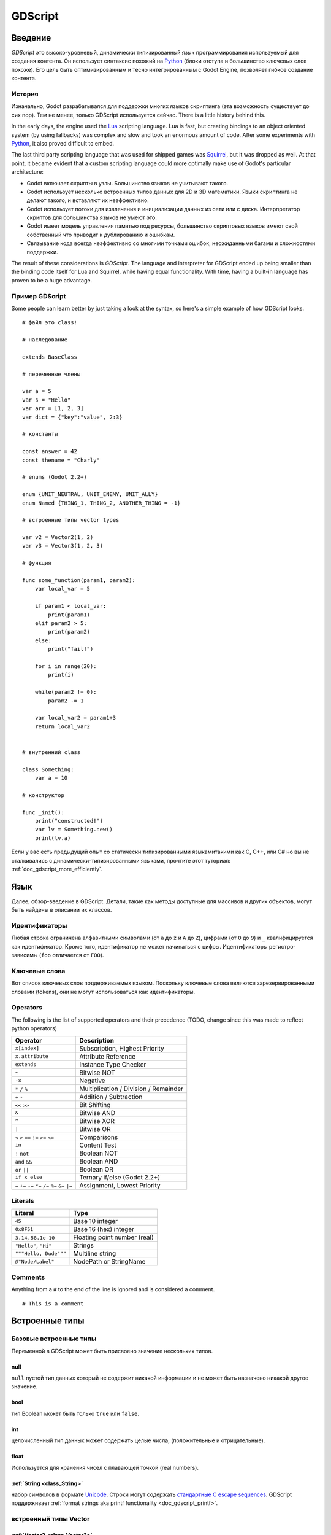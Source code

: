 .. _doc_gdscript:

GDScript
========

Введение
------------

*GDScript* это высоко-уровневый, динамически типизированный язык программирования используемый для создания контента. Он использует синтаксис похожий на
`Python <https://en.wikipedia.org/wiki/Python_%28programming_language%29>`_ 
(блоки отступа и большинство ключевых слов похоже). Его цель быть оптимизированным и тесно интегрированным с Godot Engine, позволяет гибкое создание контента.

История
~~~~~~~

Изначально, Godot разрабатывался для поддержки многих языков скриптинга
(эта возможность существует до сих пор). Тем не менее, только GDScript используется сейчас.
There is a little history behind this.

In the early days, the engine used the `Lua <http://www.lua.org>`__
scripting language. Lua is fast, but creating bindings to an object
oriented system (by using fallbacks) was complex and slow and took an
enormous amount of code. After some experiments with
`Python <http://www.python.org>`__, it also proved difficult to embed.

The last third party scripting language that was used for shipped games
was `Squirrel <http://squirrel-lang.org>`__, but it was dropped as well.
At that point, it became evident that a custom scripting language could 
more optimally make use of Godot's particular architecture:

-  Godot включает скрипты в узлы. Большинство языков не учитывают такого.
-  Godot использует несколько встроенных типов данных для 2D и 3D математики. 
   Языки скриптинга не делают такого, и вставляют их неэффективно.
-  Godot использует потоки для извлечения и инициализации данных из сети
   или с диска. Интерпретатор скриптов для большинства языков не умеют это.
-  Godot имеет модель управления памятью под ресурсы, большинство скриптовых языков 
   имеют свой собственный что приводит к дублированию и ошибкам.
-  Связывание кода всегда неэффективно со многими точками ошибок,
   неожиданными багами и сложностями поддержки.

The result of these considerations is *GDScript*. The language and
interpreter for GDScript ended up being smaller than the binding code itself
for Lua and Squirrel, while having equal functionality. With time, having a
built-in language has proven to be a huge advantage.

Пример GDScript
~~~~~~~~~~~~~~~~~~~

Some people can learn better by just taking a look at the syntax, so
here's a simple example of how GDScript looks.

::

    # файл это class!

    # наследование

    extends BaseClass

    # переменные члены

    var a = 5 
    var s = "Hello"
    var arr = [1, 2, 3]
    var dict = {"key":"value", 2:3}

    # константы

    const answer = 42
    const thename = "Charly"

    # enums (Godot 2.2+)

    enum {UNIT_NEUTRAL, UNIT_ENEMY, UNIT_ALLY}
    enum Named {THING_1, THING_2, ANOTHER_THING = -1}

    # встроенные типы vector types

    var v2 = Vector2(1, 2)
    var v3 = Vector3(1, 2, 3)

    # функция

    func some_function(param1, param2):
        var local_var = 5

        if param1 < local_var:
            print(param1)
        elif param2 > 5:
            print(param2)
        else:
            print("fail!")

        for i in range(20):
            print(i)

        while(param2 != 0):
            param2 -= 1

        var local_var2 = param1+3
        return local_var2


    # внутренний class

    class Something:
        var a = 10

    # конструктор

    func _init():
        print("constructed!")
        var lv = Something.new()
        print(lv.a)

Если у вас есть предыдущий опыт со статически типизированными языкамитакими как
C, C++, или C# но вы не сталкивались с динамически-типизированными языками, прочтите 
этот туториал: :ref:`doc_gdscript_more_efficiently`.

Язык
--------

Далее, обзор-введение в GDScript. Детали, такие как 
методы доступные для массивов и других объектов, могут быть найдены
в описании их классов. 

Идентификаторы
~~~~~~~~~~~

Любая строка ограничена алфавитными символами (от ``a`` до
``z`` и ``A`` до ``Z``), цифрами (от ``0`` до ``9``) и ``_`` квалифицируется
как идентификатор. Кроме того, идентификатор не может начинаться с цифры.
Идентификаторы регистро-зависимы (``foo`` отличается от ``FOO``).

Ключевые слова
~~~~~~~~

Вот список ключевых слов поддерживаемых языком. Поскольку ключевые слова
являются зарезервированными словами (tokens), они не могут использоваться
как идентификаторы.

+------------+---------------------------------------------------------------------------------------------------------------+
|  Ключевое слово   | Описание                                                                                                   |
+============+===============================================================================================================+
| if         | см `if/else/elif`_.                                                                                          |
+------------+---------------------------------------------------------------------------------------------------------------+
| elif       | см `if/else/elif`_.                                                                                          |
+------------+---------------------------------------------------------------------------------------------------------------+
| else       | см `if/else/elif`_.                                                                                          |
+------------+---------------------------------------------------------------------------------------------------------------+
| for        | см for_.                                                                                                     |
+------------+---------------------------------------------------------------------------------------------------------------+
| do         | Reserved for future implementation of do...while loops.                                                       |
+------------+---------------------------------------------------------------------------------------------------------------+
| while      | см while_.                                                                                                   |
+------------+---------------------------------------------------------------------------------------------------------------+
| match      | см match_.                                                                                                   |
+------------+---------------------------------------------------------------------------------------------------------------+
| switch     | зарезервировано на будущее.                                                                           |
+------------+---------------------------------------------------------------------------------------------------------------+
| case       | зарезервировано на будущее.                                                                           |
+------------+---------------------------------------------------------------------------------------------------------------+
| break      | сейчас существует реализация для циклов ``for`` или ``while``.                                                 |
+------------+---------------------------------------------------------------------------------------------------------------+
| continue   | немедленный переход к следующей итерации ``for`` или ``while`` цикла.                                     |
+------------+---------------------------------------------------------------------------------------------------------------+
| pass       | Used where a statement is required syntactically but execution of code is undesired, e.g. in empty functions. |
+------------+---------------------------------------------------------------------------------------------------------------+
| return     | возврат значений из функции.                                                                              |
+------------+---------------------------------------------------------------------------------------------------------------+
| class      | объявляет class.                                                                                              |
+------------+---------------------------------------------------------------------------------------------------------------+
| extends    | говорит что class расширяет текуший class.Также проверяет расширяет ли переменная это данный класс.     |
+------------+---------------------------------------------------------------------------------------------------------------+
| tool       | выполняет script в редакторе.                                                                            |
+------------+---------------------------------------------------------------------------------------------------------------+
| signal     | объявляет signal.                                                                                             |
+------------+---------------------------------------------------------------------------------------------------------------+
| func       | Defines a function.                                                                                           |
+------------+---------------------------------------------------------------------------------------------------------------+
| static     | объявляет статическую функцию. Static member variables are not allowed.                                           |
+------------+---------------------------------------------------------------------------------------------------------------+
| const      | объявляет константу.                                                                                           |
+------------+---------------------------------------------------------------------------------------------------------------+
| enum       | объявляет enum. (Godot 2.2+)                                                                                 |
+------------+---------------------------------------------------------------------------------------------------------------+
| var        | объявляет переменную.                                                                                           |
+------------+---------------------------------------------------------------------------------------------------------------+
| onready    | Initializes a variable once the Node the script is attached to and its children are part of the scene tree.   |
+------------+---------------------------------------------------------------------------------------------------------------+
| export     | Saves a variable along with the resource it's attached to and makes it visible and modifiable in the editor.  |
+------------+---------------------------------------------------------------------------------------------------------------+
| setget     | Defines setter and getter functions for a variable.                                                           |
+------------+---------------------------------------------------------------------------------------------------------------+
| breakpoint | Editor helper for debugger breakpoints.                                                                       |
+------------+---------------------------------------------------------------------------------------------------------------+

Operators
~~~~~~~~~

The following is the list of supported operators and their precedence
(TODO, change since this was made to reflect python operators)

+---------------------------------------------------------------+-----------------------------------------+
| **Operator**                                                  | **Description**                         |
+---------------------------------------------------------------+-----------------------------------------+
| ``x[index]``                                                  | Subscription, Highest Priority          |
+---------------------------------------------------------------+-----------------------------------------+
| ``x.attribute``                                               | Attribute Reference                     |
+---------------------------------------------------------------+-----------------------------------------+
| ``extends``                                                   | Instance Type Checker                   |
+---------------------------------------------------------------+-----------------------------------------+
| ``~``                                                         | Bitwise NOT                             |
+---------------------------------------------------------------+-----------------------------------------+
| ``-x``                                                        | Negative                                |
+---------------------------------------------------------------+-----------------------------------------+
| ``*`` ``/`` ``%``                                             | Multiplication / Division / Remainder   |
+---------------------------------------------------------------+-----------------------------------------+
| ``+`` ``-``                                                   | Addition / Subtraction                  |
+---------------------------------------------------------------+-----------------------------------------+
| ``<<`` ``>>``                                                 | Bit Shifting                            |
+---------------------------------------------------------------+-----------------------------------------+
| ``&``                                                         | Bitwise AND                             |
+---------------------------------------------------------------+-----------------------------------------+
| ``^``                                                         | Bitwise XOR                             |
+---------------------------------------------------------------+-----------------------------------------+
| ``|``                                                         | Bitwise OR                              |
+---------------------------------------------------------------+-----------------------------------------+
| ``<`` ``>`` ``==`` ``!=`` ``>=`` ``<=``                       | Comparisons                             |
+---------------------------------------------------------------+-----------------------------------------+
| ``in``                                                        | Content Test                            |
+---------------------------------------------------------------+-----------------------------------------+
| ``!`` ``not``                                                 | Boolean NOT                             |
+---------------------------------------------------------------+-----------------------------------------+
| ``and`` ``&&``                                                | Boolean AND                             |
+---------------------------------------------------------------+-----------------------------------------+
| ``or`` ``||``                                                 | Boolean OR                              |
+---------------------------------------------------------------+-----------------------------------------+
| ``if x else``                                                 | Ternary if/else (Godot 2.2+)            |
+---------------------------------------------------------------+-----------------------------------------+
| ``=`` ``+=`` ``-=`` ``*=`` ``/=`` ``%=`` ``&=`` ``|=``        | Assignment, Lowest Priority             |
+---------------------------------------------------------------+-----------------------------------------+

Literals
~~~~~~~~

+--------------------------+--------------------------------+
| **Literal**              | **Type**                       |
+--------------------------+--------------------------------+
| ``45``                   | Base 10 integer                |
+--------------------------+--------------------------------+
| ``0x8F51``               | Base 16 (hex) integer          |
+--------------------------+--------------------------------+
| ``3.14``, ``58.1e-10``   | Floating point number (real)   |
+--------------------------+--------------------------------+
| ``"Hello"``, ``"Hi"``    | Strings                        |
+--------------------------+--------------------------------+
| ``"""Hello, Dude"""``    | Multiline string               |
+--------------------------+--------------------------------+
| ``@"Node/Label"``        | NodePath or StringName         |
+--------------------------+--------------------------------+

Comments
~~~~~~~~

Anything from a ``#`` to the end of the line is ignored and is
considered a comment.

::

    # This is a comment

..  Uncomment me if/when https://github.com/godotengine/godot/issues/1320 gets fixed
    
    Multi-line comments can be created using """ (three quotes in a row) at
    the beginning and end of a block of text.
    
    ::
    
        """ Everything on these 
        lines is considered
        a comment """

Встроенные типы
--------------

Базовые встроенные типы
~~~~~~~~~~~~~~~~~~~~

Переменной в GDScript может быть присвоено значение нескольких типов.

null
^^^^

``null`` пустой тип данных который не содержит никакой информации
и не может быть назначено никакой другое значение. 

bool
^^^^

тип Boolean может быть только ``true`` или ``false``.

int
^^^

целочисленный тип данных может содержать целые числа, (положительные и отрицательные).

float
^^^^^

Используется для хранения чисел с плавающей точкой (real numbers).

:ref:`String <class_String>`
^^^^^^^^^^^^^^^^^^^^^^^^^^^^

набор символов в формате `Unicode  <https://en.wikipedia.org/wiki/Unicode>`_. Строки могут содержать
`стандартные C escape sequences <https://en.wikipedia.org/wiki/Escape_sequences_in_C>`_.
GDScript поддерживает :ref:`format strings aka printf functionality
<doc_gdscript_printf>`.

встроенный типы Vector
~~~~~~~~~~~~~~~~~~~~~

:ref:`Vector2 <class_Vector2>`
^^^^^^^^^^^^^^^^^^^^^^^^^^^^^^

2D вектор содержит поля  ``x`` и ``y`` . Альтернативно к полям можно
обратиться как ``width`` и ``height`` для читабельности. А также можно
обратиться как к массиву.

:ref:`Rect2 <class_Rect2>`
^^^^^^^^^^^^^^^^^^^^^^^^^^

2D прямоугольник имеет два векторных поля : ``pos`` и ``size``.
Альтернативно содержит поле ``end`` с ``pos+size``.

:ref:`Vector3 <class_Vector3>`
^^^^^^^^^^^^^^^^^^^^^^^^^^^^^^

3D вектор содержит поля ``x``, ``y`` и ``z`` . Также доступны как массив.

:ref:`Matrix32 <class_Matrix32>`
^^^^^^^^^^^^^^^^^^^^^^^^^^^^^^^^

3x2 матрица используемая для 2D трансформаций.

:ref:`Plane <class_Plane>`
^^^^^^^^^^^^^^^^^^^^^^^^^^

3D плоскость в нормализованной форме содержит векторное поле ``normal`` 
и скалярное значение дистанции ``d``.

:ref:`Quat <class_Quat>`
^^^^^^^^^^^^^^^^^^^^^^^^

Quaternion это тип данных для представления 3D вращения. Полезно
для интерполяции вращений.

:ref:`AABB <class_AABB>`
^^^^^^^^^^^^^^^^^^^^^^^^

Axis Aligned bounding box - габаритный бокс выровненный по осям
(или 3D box) содержит 2 векторных поля: ``pos``
и ``size``. Альтернативно содержит поле ``end`` и
``pos+size``. Как алиас типа, ``Rect3`` can be used
interchangeably.

:ref:`Matrix3 <class_Matrix3>`
^^^^^^^^^^^^^^^^^^^^^^^^^^^^^^

3x3 матрица для 3D вращения и масштабирования. Содержит 3 векторных поля
(``x``, ``y`` и ``z``) доступных также как массив 3D
векторов.

:ref:`Transform <class_Transform>`
^^^^^^^^^^^^^^^^^^^^^^^^^^^^^^^^^^

3D Transform содержит поле Matrix3 ``basis`` и поле Vector3 
``origin``.

Встроенные типы в Engine
~~~~~~~~~~~~~~~~~~~~~

:ref:`Color <class_Color>`
^^^^^^^^^^^^^^^^^^^^^^^^^^

тип данных Color содержит поля ``r``, ``g``, ``b``, и ``a`` . Доступные также как ``h``, ``s``, и ``v`` для hue/saturation/value.

:ref:`Image <class_Image>`
^^^^^^^^^^^^^^^^^^^^^^^^^^

Содержит кастомный формат 2D изображения и позволяет прямой доступ
к пикселям.

:ref:`NodePath <class_NodePath>`
^^^^^^^^^^^^^^^^^^^^^^^^^^^^^^^^

Compiled path to a node used mainly in the scene system. It can be
easily assigned to, and from, a String.

:ref:`RID <class_RID>`
^^^^^^^^^^^^^^^^^^^^^^

Resource ID (RID). Servers use generic RIDs to reference opaque data.

:ref:`Object <class_Object>`
^^^^^^^^^^^^^^^^^^^^^^^^^^^^

Базовый класс для всего что не является встроенным типом.

:ref:`InputEvent <class_InputEvent>`
^^^^^^^^^^^^^^^^^^^^^^^^^^^^^^^^^^^^

События от устройств ввода содержат в очень компактной форме в виде объектов
InputEvent. Due to the fact that they can be received in high
amounts from frame to frame they are optimized as their own data type.

Container built-in types
~~~~~~~~~~~~~~~~~~~~~~~~

:ref:`Array <class_Array>`
^^^^^^^^^^^^^^^^^^^^^^^^^^

Generic sequence of arbitrary object types, including other arrays or dictionaries (see below). 
The array can resize dynamically. Arrays are indexed starting from index ``0``.
Starting with Godot 2.1, indices may be negative like in Python, to count from the end.

::

    var arr=[]
    arr=[1, 2, 3]
    var b = arr[1]            # это 2
    var c = arr[arr.size()-1] # это 3
    var d = arr[-1]           # как и предыдущая строка но короче
    arr[0] = "Hi!"            # заменяет значение 1 на "Hi"
    arr.append(4)             # теперь массив ["Hi", 2, 3, 4]

GDScript массивы расположены в памяти линейно для скорости. Очень большие массивы
(больше 10 тыс. элементов) могут приводить к фрагментации памяти.
Для этого сущестуют спец. типы массивов. 
Которые принимают только значения одного типа. Они позволяют избежать фрагментации
памяти и занимают меньше памяти но они atomic and tend to run slower than generic
arrays. Они рекомендуются только для очень больших массивов данных: 

- :ref:`ByteArray <class_ByteArray>`: Массив байтов (целые от 0 до 255).
- :ref:`IntArray <class_IntArray>`: Массив целых.
- :ref:`FloatArray <class_FloatArray>`: Массив дробных с плав. точкой.
- :ref:`StringArray <class_StringArray>`: Массив строк.
- :ref:`Vector2Array <class_Vector2Array>`: Массив объектов :ref:`Vector2 <class_Vector2>` .
- :ref:`Vector3Array <class_Vector3Array>`: Массив объектов :ref:`Vector3 <class_Vector3>` .
- :ref:`ColorArray <class_ColorArray>`: Массив объектов :ref:`Color <class_Color>` .

:ref:`Dictionary <class_Dictionary>`
^^^^^^^^^^^^^^^^^^^^^^^^^^^^^^^^^^^^

Ассоциативный контейнер который содержит значения ссылающиеся по уникальным ключам.

::

    var d={4:5, "a key":"a value", 28:[1,2,3]}
    d["Hi!"] = 0
    var d = {
        22         : "Value",
        "somekey"  : 2,
        "otherkey" : [2,3,4],
        "morekey"  : "Hello"
    }

Lua-style table syntax is also supported. Lua-style uses ``=`` instead of ``:`` 
and doesn't use quotes to mark string keys (making for slightly less to write). 
Note however that like any GDScript identifier, keys written in this form cannot 
start with a digit.

::

    var d = {
        test22 = "Value", 
        somekey = 2,
        otherkey = [2,3,4],
        morekey = "Hello"
    }

Добавить ключ к существующему словарю можно обращаясь к нему как к существующему
ключу и присваивая ему значение::

    var d = {} # создает пустой словарь
    d.Waiting = 14 # добавляет строку "Waiting" как ключ и назначает ему значение 14 
    d[4] = "hello" # добавляет целое `4` как ключ и назначает ему строку "hello" как значение
    d["Godot"] = 3.01 # добавляет строку "Godot" как ключ и назначает значение 3.01 

Data
----

Переменные
~~~~~~~~~

Переменные могут существовать как члены класса или локально в функциях. Они создаются
ключевым словом ``var`` и, опционально, могут получать значения при объявлении.

::

    var a  # по-умолчанию тип данных - null  
    var b = 5
    var c = 3.8
    var d = b + c  # переменные всегда инициализируются по-порядку

Константы
~~~~~~~~~

Constants are similar to variables, but must be constants or constant
expressions должны инициализироваться при объявлении. 

::

    const a = 5
    const b = Vector2(20, 20)
    const c = 10 + 20 # константное выражение
    const d = Vector2(20, 30).x  # constant expression: 20
    const e = [1, 2, 3, 4][0]  # constant expression: 1
    const f = sin(20)  # sin() может использоваться в константных выражениях
    const g = x + 20  # invalid; это НЕ константное выражение!
    
Enums
^^^^^

*Note, только в Godot 2.2 и выше.*

Enums основан на константах, and are pretty useful if you
want to assign consecutive integers to some constant.

If you pass a name to the enum, it would also put all the values inside a
constant dictionary of that name.

::

    enum {TILE_BRICK, TILE_FLOOR, TILE_SPIKE, TILE_TELEPORT}
    # То же что и:
    const TILE_BRICK = 0
    const TILE_FLOOR = 1
    const TILE_SPIKE = 2
    const TILE_TELEPORT = 3

    enum State {STATE_IDLE, STATE_JUMP = 5, STATE_SHOOT}
    # То же что и:
    const STATE_IDLE = 0
    const STATE_JUMP = 5
    const STATE_SHOOT = 6
    const State = {STATE_IDLE = 0, STATE_JUMP = 5, STATE_SHOOT = 6}


Функции
~~~~~~~~~

Функции всегда принадлежат классам `class <Classes_>`_. 
Приоритет области действия для поиска переменной: 
локальная → член класса → глобальная. Переменная ``self`` всегда доступна
и представляется как опция для доступа к членам класса, но не всегда требуется
(and should *not* be sent as the function's first argument, unlike Python).

::

    func myfunction(a, b):
        print(a)
        print(b)
        return a + b  # return опционален; без него вернется null 

Функция может ``return`` в любом местеt. Дефолтное возвращаемое значение ``null``.

Referencing Functions
^^^^^^^^^^^^^^^^^^^^^

Для вызова функций в *base class* (i.e. one ``extend``-ed в вашем текущем классе),
предваряйте ``.`` перед именем функции:

::

    .basefunc(args)

В отличие от Python, функции *НЕ* объекты первого класса в GDScript.
Это значит что они не могут быть сохранены в переменных variables, 
переданы как аргумент другим функциям или озвращены из других функций.
Это все из соображений производительности.

Для обращения к функции в рантайме, (e.g. to store it in a variable, or
pass it to another function as an argument) one нужно использовать ``call`` или
``funcref`` хелперы::
   
    # Вызов функции по-имени в один шаг
    mynode.call("myfunction", args)  

    # Сохранение обращения к функции 
    var myfunc = funcref(mynode, "myfunction")
    
    # Вызов сохраненного обращения к функции 
    myfunc.call_func(args)


Помните что дефолтные функции такие как  ``_init``, и большинство
нотификаций таких как``_enter_tree``, ``_exit_tree``, ``_process``,
``_fixed_process``, etc. вызываются во всех базовых классах автоматически.
Так что вызывать их явно нужно только если вы их overloading каким-то образом. 


Статические функции
^^^^^^^^^^^^^^^^

Функция может быть объявлена статичной. Статическая функция не имеет доступа к членам класса
или ``self``. Это полезно в основном для создания библиотек хелперов функций:

::

    static func sum2(a, b):
        return a + b


Операторы управления потоком выполнения
~~~~~~~~~~~~~~~~~~~~~~~~~~~

Операторы стандартны и могут быть присваиваться, вызовами функции, структурами
управления потоком, и т.п.. ``;`` как разделитель операторов полностью опционален.

if/else/elif
^^^^^^^^^^^^

Simple conditions are created by using the ``if``/``else``/``elif`` syntax.
Parenthesis around conditions are allowed, but not required. Given the
nature of the tab-based indentation, ``elif`` can be used instead of
``else``/``if`` to maintain a level of indentation.

::

    if [expression]:
        statement(s)
    elif [expression]:
        statement(s)
    else:
        statement(s)

Short statements can be written on the same line as the condition::

    if (1 + 1 == 2): return 2 + 2
    else:
        var x = 3 + 3
        return x

Sometimes you might want to assign a different initial value based on a
boolean expression. In this case ternary-if expressions come in handy
(Godot 2.2+)::

    var x = [true-value] if [expression] else [false-value]
    y += 3 if y < 10 else -1

while
^^^^^

Simple loops are created by using ``while`` syntax. Loops can be broken
using ``break`` or continued using ``continue``:

::

    while [expression]:
        statement(s)

for
^^^

To iterate through a range, such as an array or table, a *for* loop is
used. When iterating over an array, the current array element is stored in
the loop variable. When iterating over a dictionary, the *index* is stored
in the loop variable.

::

    for x in [5, 7, 11]:
        statement  # loop iterates 3 times with x as 5, then 7 and finally 11

    var dict = {"a":0, "b":1, "c":2}
    for i in dict:
        print(dict[i])  # loop provides the keys in an arbitrary order; may print 0, 1, 2, or 2, 0, 1, etc...

    for i in range(3):
        statement  # similar to [0, 1, 2] but does not allocate an array

    for i in range(1,3):
        statement  # similar to [1, 2] but does not allocate an array

    for i in range(2,8,2):
        statement  # similar to [2, 4, 6] but does not allocate an array

    for c in "Hello":
        print(c)   # iterate through all characters in a String, print every letter on new line
match
^^^^^

A ``match`` statement is used to branch execution of a program.
It's the equivalent of the ``switch`` statement found in many other languages but offers some additional features.

Basic syntax:
::
    
    match [expression]:
        [pattern](s): [block]
        [pattern](s): [block]
        [pattern](s): [block]


**Crash-course for people who are familiar to switch statements**:

1) replace ``switch`` with ``match``
2) remove ``case``
3) remove any ``break``'s. If you don't want to ``break`` by default you can use ``continue`` for a fallthrough.
4) change ``default`` to a single underscore.


**Control flow**:

The patterns are matched from top to bottom.
If a pattern matches, the corresponding block will be executed. After that, the execution continues below the ``match`` statement.
If you want to have a fallthrough you can use ``continue`` to stop execution in the current block and check the ones below it.




There are 6 pattern types:

- constant pattern
    constant primitives, like numbers and strings ::
    
        match x:
            1:      print("We are number one!")
            2:      print("Two are better than one!")
            "test": print("Oh snap! It's a string!")


- variable pattern
    matches the contents of a variable/enum ::
    
        match typeof(x):
            TYPE_FLOAT:  print("float")
            TYPE_STRING: print("text")
            TYPE_ARRAY:  print("array")


- wildcard pattern
    This pattern matches everything. It's written as a single underscore.
    
    It can be used as the equivalent of the ``default`` in a ``switch`` statement in other languages. ::
    
        match x:
            1: print("it's one!")
            2: print("it's one times two!")
            _: print("it's not 1 or 2. I don't care tbh.")


- binding pattern
    A binding pattern introduces a new variable. Like the wildcard pattern, it matches everything - and also gives that value a name.
    It's especially useful in array and dictionary patterns. ::
        
        match x:
            1:           print("it's one!")
            2:           print("it's one times two!")
            var new_var: print("it's not 1 or 2, it's ", new_var)


- array pattern
    matches an array. Every single element of the array pattern is a pattern itself so you can nest them.
    
    The length of the array is tested first, it has to be the same size as the pattern, otherwise the pattern don't match.

    **Open-ended array**: An array can be bigger than the pattern by making the last subpattern ``..``
    
    Every subpattern has to be comma seperated. ::
    
        match x:
            []:
                print("empty array")
            [1, 3, "test", null]:
                print("very specific array")
            [var start, _, "test"]:
                print("first element is ", start, ", and the last is \"test\"")
            [42, ..]:
                print("open ended array")
    
- dictionary pattern
    Works in the same was as the array pattern. Every key has to be a constant pattern.

    The size of the dictionary is tested first, it has to be the same size as the pattern, otherwise the pattern don't match.

    **Open-ended dictionary**: A dictionary can be bigger than the pattern by making the last subpattern ``..``

    Every subpattern has to be comma seperated.

    If you don't specify a value, then only the existance of the key is checked.

    A value pattern is seperated from the key pattern with a ``:`` ::

        match x:
            {}:
                print("empty dict")
            {"name": "dennis"}:
                print("the name is dennis")
            {"name": "dennis", "age": var age}:
                print("dennis is ", age, " years old.")
            {"name", "age"}:
                print("has a name and an age, but it's not dennis :(")
            {"key": "godotisawesome", ..}:
                print("I only checked for one entry and ignored the rest")

Multipatterns:
    You can also specify multiple patterns seperated by a comma. These patterns aren't allowed to have any bindings in them. ::

        match x:
            1, 2, 3:
                print("it's 1 - 3")
            "sword", "splashpotion", "fist":
                print("yep, you've taken damage")



Classes
~~~~~~~

By default, the body of a script file is an unnamed class and it can
only be referenced externally as a resource or file. Class syntax is
meant to be very compact and can only contain member variables or
functions. Static functions are allowed, but not static members (this is
in the spirit of thread safety, since scripts can be initialized in
separate threads without the user knowing). In the same way, member
variables (including arrays and dictionaries) are initialized every time
an instance is created.

Below is an example of a class file. 

::

    # saved as a file named myclass.gd

    var a = 5

    func print_value_of_a():
        print(a)

Inheritance
^^^^^^^^^^^

A class (stored as a file) can inherit from 

- A global class
- Another class file 
- An inner class inside another class file. 

Multiple inheritance is not allowed. 

Inheritance uses the ``extends`` keyword:

::

    # Inherit/extend a globally available class
    extends SomeClass 
    
    # Inherit/extend a named class file
    extends "somefile.gd" 
    
    # Inherit/extend an inner class in another file
    extends "somefile.gd".SomeInnerClass


To check if a given instance inherits from a given class 
the ``extends`` keyword can be used as an operator instead:

::

    # Cache the enemy class
    const enemy_class = preload("enemy.gd")

    # [...]

    # use 'extends' to check inheritance
    if (entity extends enemy_class):
        entity.apply_damage()

Class Constructor
^^^^^^^^^^^^^^^^^

The class constructor, called on class instantiation, is named ``_init``. 
As mentioned earlier, the constructors of parent classes are called automatically when
inheriting a class. So there is usually no need to call ``._init()`` explicitly.

If a parent constructor takes arguments, they are passed like this:

::

    func _init(args).(parent_args):
       pass

Inner classes
^^^^^^^^^^^^^

A class file can contain inner classes. Inner classes are defined using the
``class`` keyword. They are instanced using the ``ClassName.new()`` 
function.

::

    # inside a class file

    # An inner class in this class file
    class SomeInnerClass:
        var a = 5
        func print_value_of_a():
            print(a)

    # This is the constructor of the class file's main class
    func _init():
        var c = SomeInnerClass.new() 
        c.print_value_of_a()

Classes as resources
^^^^^^^^^^^^^^^^^^^^

Classes stored as files are treated as :ref:`resources <class_GDScript>`. They
must be loaded from disk to access them in other classes. This is done using
either the ``load`` or ``preload`` functions (see below). Instancing of a loaded
class resource is done by calling the ``new`` function on the class object::

    # Load the class resource when calling load()
    var MyClass = load("myclass.gd")

    # Preload the class only once at compile time
    var MyClass2 = preload("myclass.gd")

    func _init():
        var a = MyClass.new()
        a.somefunction()

Exports
~~~~~~~

Class members can be exported. This means their value gets saved along
with the resource (e.g. the :ref:`scene <class_PackedScene>`) they're attached
to. They will also be available for editing in the property editor. Exporting
is done by using the ``export`` keyword::

    extends Button

    export var number = 5  # value will be saved and visible in the property editor

An exported variable must be initialized to a constant expression or have an
export hint in the form of an argument to the export keyword (see below).

One of the fundamental benefits of exporting member variables is to have
them visible and editable in the editor. This way artists and game designers
can modify values that later influence how the program runs. For this, a
special export syntax is provided.

::

    # If the exported value assigns a constant or constant expression, 
    # the type will be inferred and used in the editor

    export var number = 5

    # Export can take a basic data type as an argument which will be 
    # used in the editor

    export(int) var number

    # Export can also take a resource type to use as a hint

    export(Texture) var character_face

    # Integers and strings hint enumerated values

    # Editor will enumerate as 0, 1 and 2
    export(int, "Warrior", "Magician", "Thief") var character_class   
    # Editor will enumerate with string names 
    export(String, "Rebecca", "Mary", "Leah") var character_name 

    # Strings as paths

    # String is a path to a file
    export(String, FILE) var f  
    # String is a path to a directory
    export(String, DIR) var f  
    # String is a path to a file, custom filter provided as hint
    export(String, FILE, "*.txt") var f  

    # Using paths in the global filesystem is also possible, 
    # but only in tool scripts (see further below)

    # String is a path to a PNG file in the global filesystem
    export(String, FILE, GLOBAL, "*.png") var tool_image 
    # String is a path to a directory in the global filesystem
    export(String, DIR, GLOBAL) var tool_dir

    # The MULTILINE setting tells the editor to show a large input 
    # field for editing over multiple lines
    export(String, MULTILINE) var text

    # Limiting editor input ranges

    # Allow integer values from 0 to 20
    export(int, 20) var i  
    # Allow integer values from -10 to 20 
    export(int, -10, 20) var j 
    # Allow floats from -10 to 20, with a step of 0.2
    export(float, -10, 20, 0.2) var k 
    # Allow values y = exp(x) where y varies betwee 100 and 1000 
    # while snapping to steps of 20. The editor will present a 
    # slider for easily editing the value. 
    export(float, EXP, 100, 1000, 20) var l 

    # Floats with easing hint

    # Display a visual representation of the ease() function 
    # when editing
    export(float, EASE) var transition_speed 

    # Colors

    # Color given as Red-Green-Blue value
    export(Color, RGB) var col  # Color is RGB
    # Color given as Red-Green-Blue-Alpha value
    export(Color, RGBA) var col  # Color is RGBA
   
    # another node in the scene can be exported too
    
    export(NodePath) var node

It must be noted that even if the script is not being run while at the
editor, the exported properties are still editable (see below for
"tool").

Exporting bit flags
^^^^^^^^^^^^^^^^^^^

Integers used as bit flags can store multiple ``true``/``false`` (boolean)
values in one property. By using the export hint ``int, FLAGS``, they
can be set from the editor:

::

    # Individually edit the bits of an integer
    export(int, FLAGS) var spell_elements = ELEMENT_WIND | ELEMENT_WATER 

Restricting the flags to a certain number of named flags is also
possible. The syntax is very similar to the enumeration syntax:

::

    # Set any of the given flags from the editor
    export(int, FLAGS, "Fire", "Water", "Earth", "Wind") var spell_elements = 0 

In this example, ``Fire`` has value 1, ``Water`` has value 2, ``Earth``
has value 4 and ``Wind`` corresponds to value 8. Usually, constants
should be defined accordingly (e.g. ``const ELEMENT_WIND = 8`` and so
on).

Using bit flags requires some understanding of bitwise operations. If in
doubt, boolean variables should be exported instead.

Exporting arrays
^^^^^^^^^^^^^^^^

Exporting arrays works but with an important caveat: While regular
arrays are created local to every class instance, exported arrays are *shared*
between all instances. This means that editing them in one instance will
cause them to change in all other instances. Exported arrays can have
initializers, but they must be constant expressions.

::

    # Exported array, shared between all instances.
    # Default value must be a constant expression.

    export var a=[1,2,3]

    # Typed arrays also work, only initialized empty:

    export var vector3s = Vector3Array()
    export var strings = StringArray()

    # Regular array, created local for every instance.
    # Default value can include run-time values, but can't
    # be exported.

    var b = [a,2,3]


Setters/getters
~~~~~~~~~~~~~~~

It is often useful to know when a class' member variable changes for 
whatever reason. It may also be desired to encapsulate its access in some way. 

For this, GDScript provides a *setter/getter* syntax using the ``setget`` keyword. 
It is used directly after a variable definition:

::

    var variable = value setget setterfunc, getterfunc

Whenever the value of ``variable`` is modified by an *external* source 
(i.e. not from local usage in the class), the *setter* function (``setterfunc`` above)
will be called. This happens *before* the value is changed. The *setter* must decide what to do 
with the new value. Vice-versa, when ``variable`` is accessed, the *getter* function 
(``getterfunc`` above) must ``return`` the desired value. Below is an example: 


::

    var myvar setget myvar_set,myvar_get

    func myvar_set(newvalue):
        myvar=newvalue

    func myvar_get():
        return myvar # getter must return a value

Either of the *setter* or *getter* functions can be omitted:

::

    # Only a setter
    var myvar = 5 setget myvar_set
    # Only a getter (note the comma)
    var myvar = 5 setget ,myvar_get

Get/Setters are especially useful when exporting variables to editor in tool
scripts or plugins, for validating input.

As said *local* access will *not* trigger the setter and getter. Here is an 
illustration of this: 

::

    func _init():
        # Does not trigger setter/getter
        myinteger=5
        print(myinteger)
        
        # Does trigger setter/getter
        self.myinteger=5
        print(self.myinteger)

Tool mode
~~~~~~~~~

Scripts, by default, don't run inside the editor and only the exported
properties can be changed. In some cases it is desired that they do run
inside the editor (as long as they don't execute game code or manually
avoid doing so). For this, the ``tool`` keyword exists and must be
placed at the top of the file:

::

    tool
    extends Button

    func _ready():
        print("Hello")

Memory management
~~~~~~~~~~~~~~~~~

If a class inherits from :ref:`class_Reference`, then instances will be
freed when no longer in use. No garbage collector exists, just simple
reference counting. By default, all classes that don't define
inheritance extend **Reference**. If this is not desired, then a class
must inherit :ref:`class_Object` manually and must call instance.free(). To
avoid reference cycles that can't be freed, a ``weakref`` function is
provided for creating weak references.


Signals
~~~~~~~

It is often desired to send a notification that something happened in an
instance. GDScript supports creation of built-in Godot signals.
Declaring a signal in GDScript is easy using the `signal` keyword. 

::

    # No arguments
    signal your_signal_name
    # With arguments
    signal your_signal_name_with_args(a,b)

These signals, just like regular signals, can be connected in the editor
or from code. Just take the instance of a class where the signal was
declared and connect it to the method of another instance:

::

    func _callback_no_args():
        print("Got callback!")

    func _callback_args(a,b):
        print("Got callback with args! a: ",a," and b: ",b)

    func _at_some_func():
        instance.connect("your_signal_name",self,"_callback_no_args")
        instance.connect("your_signal_name_with_args",self,"_callback_args")

It is also possible to bind arguments to a signal that lacks them with
your custom values:

::

    func _at_some_func():
        instance.connect("your_signal_name",self,"_callback_args",[22,"hello"])

This is very useful when a signal from many objects is connected to a
single callback and the sender must be identified:

::

    func _button_pressed(which):
        print("Button was pressed: ",which.get_name())

    func _ready():
        for b in get_node("buttons").get_children():
            b.connect("pressed",self,"_button_pressed",[b])

Finally, emitting a custom signal is done by using the
Object.emit_signal method:

::

    func _at_some_func():
        emit_signal("your_signal_name")
        emit_signal("your_signal_name_with_args",55,128)
        someinstance.emit_signal("somesignal")

Coroutines
~~~~~~~~~~

GDScript offers support for `coroutines <https://en.wikipedia.org/wiki/Coroutine>`_ 
via the ``yield`` built-in function. Calling ``yield()`` will
immediately return from the current function, with the current frozen
state of the same function as the return value. Calling ``resume`` on
this resulting object will continue execution and return whatever the
function returns. Once resumed the state object becomes invalid. Here is
an example:

::

    func myfunc():

       print("hello")
       yield()
       print("world")

    func _ready():

        var y = myfunc()
        # Function state saved in 'y'
        print("my dear")
        y.resume()
        # 'y' resumed and is now an invalid state

Will print:

::

    hello
    my dear
    world

It is also possible to pass values between yield() and resume(), for
example:

::

    func myfunc():

       print("hello")
       print( yield() )
       return "cheers!"

    func _ready():

        var y = myfunc()
        # Function state saved in 'y'
        print( y.resume("world") )
        # 'y' resumed and is now an invalid state

Will print:

::

    hello
    world
    cheers!

Coroutines & signals
^^^^^^^^^^^^^^^^^^^^

The real strength of using ``yield`` is when combined with signals.
``yield`` can accept two parameters, an object and a signal. When the
signal is received, execution will recommence. Here are some examples:

::

    # Resume execution the next frame
    yield( get_tree(), "idle_frame" )

    # Resume execution when animation is done playing:
    yield( get_node("AnimationPlayer"), "finished" )

    # Wait 5 seconds, then resume execution (Godot 2.2+)
    yield( get_tree().create_timer(5.0), "timeout" )

Onready keyword
~~~~~~~~~~~~~~~

When using nodes, it's very common to desire to keep references to parts
of the scene in a variable. As scenes are only warranted to be
configured when entering the active scene tree, the sub-nodes can only
be obtained when a call to Node._ready() is made.

::

    var mylabel

    func _ready():
        mylabel = get_node("MyLabel")

This can get a little cumbersome, specially when nodes and external
references pile up. For this, GDScript has the ``onready`` keyword, that
defers initialization of a member variable until _ready is called. It
can replace the above code with a single line:

::

    onready var mylabel = get_node("MyLabel")
